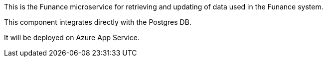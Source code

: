 This is the Funance microservice for retrieving and updating of data used in the Funance system.

This component integrates directly with the Postgres DB.

It will be deployed on Azure App Service.
